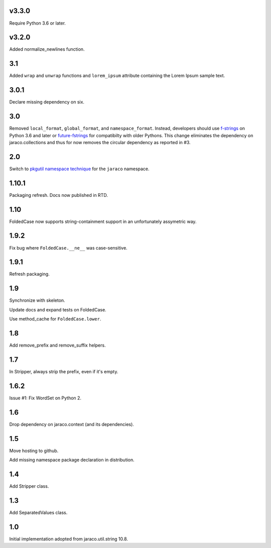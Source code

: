 v3.3.0
======

Require Python 3.6 or later.

v3.2.0
======

Added normalize_newlines function.

3.1
===

Added ``wrap`` and ``unwrap`` functions and ``lorem_ipsum``
attribute containing the Lorem Ipsum sample text.

3.0.1
=====

Declare missing dependency on six.

3.0
===

Removed ``local_format``, ``global_format``, and
``namespace_format``. Instead, developers should
use `f-strings
<https://docs.python.org/3.6/reference/lexical_analysis.html#f-strings>`_
on Python 3.6 and later or `future-fstrings
<https://pypi.org/project/future-fstrings>`_ for compatibilty
with older Pythons. This change eliminates the dependency on
jaraco.collections and thus for now removes the circular dependency
as reported in #3.

2.0
===

Switch to `pkgutil namespace technique
<https://packaging.python.org/guides/packaging-namespace-packages/#pkgutil-style-namespace-packages>`_
for the ``jaraco`` namespace.

1.10.1
======

Packaging refresh. Docs now published in RTD.

1.10
====

FoldedCase now supports string-containment support in an
unfortunately assymetric way.

1.9.2
=====

Fix bug where ``FoldedCase.__ne__`` was case-sensitive.

1.9.1
=====

Refresh packaging.

1.9
===

Synchronize with skeleton.

Update docs and expand tests on FoldedCase.

Use method_cache for ``FoldedCase.lower``.

1.8
===

Add remove_prefix and remove_suffix helpers.

1.7
===

In Stripper, always strip the prefix, even if it's empty.

1.6.2
=====

Issue #1: Fix WordSet on Python 2.

1.6
===

Drop dependency on jaraco.context (and its dependencies).

1.5
===

Move hosting to github.

Add missing namespace package declaration in distribution.

1.4
===

Add Stripper class.

1.3
===

Add SeparatedValues class.

1.0
===

Initial implementation adopted from jaraco.util.string 10.8.
